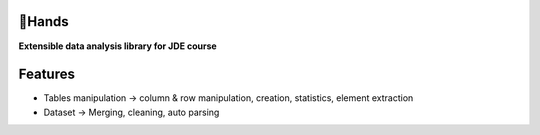 |logo|

🤝Hands
========

**Extensible data analysis library for JDE course**

Features
========

* Tables manipulation -> column & row manipulation, creation, statistics, element extraction
* Dataset -> Merging, cleaning, auto parsing



.. |logo| image:: https://github.com/Netherfield/Hands/blob/main/logo.png
    :alt: 🤝HANDS
    :target: https://github.com/Netherfield/homework